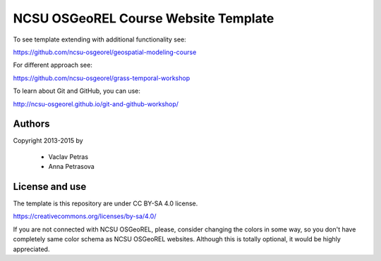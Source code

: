 NCSU OSGeoREL Course Website Template
=====================================

To see template extending with additional functionality see:

https://github.com/ncsu-osgeorel/geospatial-modeling-course

For different approach see:

https://github.com/ncsu-osgeorel/grass-temporal-workshop

To learn about Git and GitHub, you can use:

http://ncsu-osgeorel.github.io/git-and-github-workshop/


Authors
-------

Copyright 2013-2015 by

 * Vaclav Petras
 * Anna Petrasova

License and use
---------------

The template is this repository are under CC BY-SA 4.0 license.

https://creativecommons.org/licenses/by-sa/4.0/

If you are not connected with NCSU OSGeoREL, please, consider changing
the colors in some way, so you don't have completely same color schema
as NCSU OSGeoREL websites. Although this is totally optional, it
would be highly appreciated.
